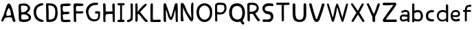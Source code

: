 SplineFontDB: 3.0
FontName: Edufun
FullName: Edufun
FamilyName: Edufun
Weight: Regular
Copyright: Copyright (c) 2019, Yuriy Zhdanov
UComments: "2019-5-17: Created with FontForge (http://fontforge.org)"
Version: 001.000
ItalicAngle: 0
UnderlinePosition: 0
UnderlineWidth: 0
Ascent: 800
Descent: 200
InvalidEm: 0
LayerCount: 2
Layer: 0 0 "Back" 1
Layer: 1 0 "Fore" 0
XUID: [1021 606 -1263197008 3530328]
StyleMap: 0x0000
FSType: 0
OS2Version: 0
OS2_WeightWidthSlopeOnly: 0
OS2_UseTypoMetrics: 1
CreationTime: 1558080754
ModificationTime: 1561859405
OS2TypoAscent: 0
OS2TypoAOffset: 1
OS2TypoDescent: 0
OS2TypoDOffset: 1
OS2TypoLinegap: 90
OS2WinAscent: 0
OS2WinAOffset: 1
OS2WinDescent: 0
OS2WinDOffset: 1
HheadAscent: 0
HheadAOffset: 1
HheadDescent: 0
HheadDOffset: 1
MarkAttachClasses: 1
DEI: 91125
Encoding: Custom
UnicodeInterp: none
NameList: AGL For New Fonts
DisplaySize: -48
AntiAlias: 1
FitToEm: 0
WinInfo: 0 18 7
BeginPrivate: 0
EndPrivate
Grid
-1000 700 m 0
 2000 700 l 1024
  Named: "700"
-820.03125 1300 m 0
 -820.03125 -700 l 1024
EndSplineSet
BeginChars: 32 33

StartChar: NameMe.0
Encoding: -1 -1 0
Width: 1000
VWidth: 0
Flags: HW
LayerCount: 2
Fore
Validated: 1
EndChar

StartChar: B
Encoding: 1 66 1
Width: 555
VWidth: 0
Flags: W
VStem: -49.0325 128<352 681> -39.0325 134<-45 199>
LayerCount: 2
Fore
SplineSet
73.35546875 36.0185546875 m 5x80
 61.216796875 105.377929688 55.1474609375 152.196289062 57.748046875 210.28515625 c 4x40
 59.482421875 358.541992188 52.546875 411.4296875 50.8125 545.814453125 c 5
 55.1474609375 566.622070312 43.009765625 610.838867188 56.8818359375 633.380859375 c 4
 62.0830078125 645.51953125 79.423828125 673.263671875 82.025390625 670.661132812 c 5
 162.65625 696.671875 337.790039062 714.01171875 388.076171875 654.189453125 c 5
 429.69140625 622.110351562 456.568359375 590.8984375 466.106445312 563.154296875 c 5
 474.776367188 517.203125 473.041992188 496.39453125 461.771484375 457.379882812 c 5
 440.962890625 424.434570312 427.090820312 395.823242188 387.208007812 369.813476562 c 4
 382.873046875 367.211914062 374.203125 360.275390625 367.267578125 355.07421875 c 4
 360.33203125 349.872070312 355.997070312 339.46875 355.997070312 336.866210938 c 4
 427.090820312 313.458007812 506.85546875 256.235351562 505.12109375 175.60546875 c 5
 510.322265625 143.525390625 491.248046875 98.44140625 473.041992188 77.6337890625 c 5
 447.032226562 54.224609375 413.21875 34.2841796875 390.676757812 23.013671875 c 5
 351.662109375 14.34375 311.780273438 3.0712890625 278.833007812 1.3388671875 c 4
 186.065429688 1.3388671875 147.049804688 3.0712890625 73.35546875 36.0185546875 c 5x80
320.450195312 98.44140625 m 4
 443.563476562 112.314453125 436.627929688 179.940429688 388.076171875 223.290039062 c 5
 341.2578125 277.043945312 337.790039062 264.0390625 272.765625 286.581054688 c 5
 240.685546875 284.846679688 198.202148438 288.315429688 181.73046875 279.64453125 c 5
 130.577148438 290.916015625 151.384765625 159.131835938 151.384765625 128.786132812 c 5
 172.192382812 66.36328125 285.770507812 95.8408203125 320.450195312 98.44140625 c 4
371.602539062 565.754882812 m 5
 331.720703125 595.233398438 325.651367188 609.971679688 264.961914062 611.706054688 c 5
 207.740234375 623.84375 208.606445312 607.37109375 158.321289062 611.706054688 c 5
 126.2421875 620.375976562 140.11328125 586.563476562 140.11328125 551.883789062 c 4x80
 140.11328125 543.213867188 139.247070312 515.46875 140.981445312 508.533203125 c 4
 138.379882812 480.7890625 138.379882812 440.90625 142.71484375 418.365234375 c 4
 160.921875 349.004882812 168.725585938 362.876953125 221.611328125 367.211914062 c 4
 337.790039062 374.1484375 422.755859375 512.000976562 371.602539062 565.754882812 c 5
EndSplineSet
Validated: 33
EndChar

StartChar: C
Encoding: 2 67 2
Width: 459
VWidth: 0
Flags: HW
LayerCount: 2
Fore
SplineSet
242.2265625 33.494140625 m 5
 193.188476562 52.7587890625 134.518554688 96.54296875 122.259765625 124.564453125 c 5
 88.984375 169.22265625 69.71875 227.893554688 60.0869140625 264.670898438 c 4
 50.4541015625 301.44921875 53.08203125 329.469726562 50.4541015625 360.118164062 c 4
 41.697265625 560.647460938 161.665039062 642.084960938 236.971679688 677.111328125 c 4
 262.366210938 685.868164062 286.009765625 699.879882812 330.668945312 702.505859375 c 5
 370.94921875 699.879882812 384.084960938 706.0078125 398.095703125 684.993164062 c 4
 458.515625 588.668945312 186.18359375 652.592773438 151.15625 446.810546875 c 4
 138.897460938 376.756835938 139.7734375 364.49609375 141.524414062 322.46484375 c 5
 164.291015625 168.34765625 262.366210938 108.801757812 379.706054688 75.5263671875 c 5
 395.46875 66.76953125 405.1015625 72.0234375 409.479492188 39.6240234375 c 5
 412.106445312 -25.17578125 284.2578125 7.2236328125 242.2265625 33.494140625 c 5
EndSplineSet
Validated: 33
EndChar

StartChar: D
Encoding: 3 68 3
Width: 523
VWidth: 0
Flags: W
VStem: -51.5758 125.186<411.715 705.584> -49.454 135.795<26.6082 704.523>
LayerCount: 2
Fore
SplineSet
66.1533203125 26.0615234375 m 5x80
 47.767578125 157.385742188 63.52734375 291.337890625 56.5224609375 372.758789062 c 4x40
 54.7724609375 382.389648438 54.7724609375 406.903320312 54.7724609375 426.165039062 c 4
 52.14453125 533.8515625 52.14453125 557.490234375 50.39453125 617.8984375 c 4
 47.767578125 668.677734375 58.2734375 694.067382812 81.037109375 699.3203125 c 5
 397.966796875 711.577148438 462.754882812 620.525390625 472.384765625 372.758789062 c 4
 477.638671875 305.344726562 468.006835938 285.208984375 463.629882812 231.803710938 c 5
 431.237304688 115.362304688 432.112304688 70.7109375 283.27734375 14.6796875 c 5
 229.872070312 -1.080078125 66.1533203125 -10.7099609375 66.1533203125 26.0615234375 c 5x80
374.329101562 231.803710938 m 5
 407.598632812 453.3046875 393.58984375 639.786132812 137.068359375 621.401367188 c 5x80
 135.317382812 584.629882812 137.944335938 502.333007812 143.197265625 469.939453125 c 4
 151.952148438 363.12890625 144.072265625 180.1484375 145.823242188 91.7236328125 c 5
 288.529296875 75.96484375 364.698242188 145.12890625 374.329101562 231.803710938 c 5
EndSplineSet
Validated: 33
EndChar

StartChar: A
Encoding: 0 65 4
Width: 614
VWidth: 0
Flags: HW
LayerCount: 2
Fore
SplineSet
488.045898438 10.1455078125 m 4
 464.63671875 43.091796875 460.301757812 28.353515625 446.430664062 97.7138671875 c 4
 442.095703125 127.190429688 429.95703125 148.866210938 423.021484375 157.536132812 c 4
 388.341796875 192.215820312 275.631835938 171.408203125 224.477539062 164.471679688 c 4
 124.7734375 152.333984375 158.5859375 25.751953125 80.556640625 16.21484375 c 4
 29.4033203125 23.150390625 55.4130859375 96.845703125 66.68359375 117.654296875 c 4
 140.37890625 256.374023438 182.862304688 437.576171875 228.8125 571.961914062 c 4
 235.749023438 591.036132812 242.685546875 614.4453125 254.823242188 637.854492188 c 4
 404.813476562 883.21484375 491.513671875 273.713867188 534.86328125 146.264648438 c 4
 547.001953125 95.9794921875 566.076171875 69.1015625 564.341796875 39.6240234375 c 4
 566.076171875 3.2099609375 499.317382812 -8.060546875 488.045898438 10.1455078125 c 4
374.46875 247.704101562 m 4
 390.942382812 249.438476562 404.813476562 255.506835938 403.080078125 271.11328125 c 4
 393.54296875 352.610351562 379.670898438 450.58203125 339.7890625 504.3359375 c 4
 328.517578125 519.94140625 319.84765625 533.814453125 307.7109375 515.606445312 c 4
 291.237304688 490.463867188 204.537109375 322.265625 234.015625 252.90625 c 4
 263.493164062 206.088867188 332.852539062 242.501953125 374.46875 247.704101562 c 4
52.8125 65.6337890625 m 5
 48.4775390625 22.2841796875 50.2109375 43.091796875 52.8125 65.6337890625 c 5
EndSplineSet
Validated: 37
EndChar

StartChar: E
Encoding: 4 69 5
Width: 472
VWidth: 0
Flags: HW
LayerCount: 2
Fore
SplineSet
65.642578125 125.376953125 m 5
 65.333984375 252.577148438 61.12109375 401.961914062 56.5615234375 522.797851562 c 5
 42.02734375 644.452148438 46.3134765625 677.592773438 125.173828125 687.646484375 c 5
 189.291992188 687.841796875 394.618164062 717.619140625 413.619140625 677.829101562 c 5
 470.358398438 584.735351562 240.9140625 601.481445312 183.547851562 601.390625 c 5
 158.940429688 596.9921875 142.553710938 605.634765625 137.659179688 586.2890625 c 4
 124.262695312 470.862304688 113.349609375 362.822265625 231.383789062 385.247070312 c 4
 280.168945312 395.435546875 396.6484375 403.354492188 376.592773438 338.735351562 c 5
 363.309570312 257.109375 159.528320312 334.56640625 129.946289062 261.133789062 c 5
 134.865234375 189.33984375 150.325195312 167.430664062 142.806640625 108.708984375 c 5
 168.827148438 67.029296875 290.259765625 93.123046875 345.038085938 92.5068359375 c 4
 378.40625 93.9794921875 423.556640625 76.6689453125 419.444335938 45.9150390625 c 5
 409.306640625 13.599609375 394.193359375 5.9345703125 366.263671875 4.3974609375 c 4
 168.751953125 6.88671875 57.017578125 -36.1171875 65.642578125 125.376953125 c 5
EndSplineSet
Validated: 33
EndChar

StartChar: F
Encoding: 5 70 6
Width: 462
VWidth: 0
Flags: HW
LayerCount: 2
Fore
SplineSet
93.4580078125 4.837890625 m 4
 83.3583984375 9.59375 66.04296875 19.35546875 66.05078125 19.564453125 c 4
 59.4755859375 73.287109375 57.1376953125 188.625976562 58.3408203125 285.994140625 c 4
 57.880859375 296.982421875 56.7001953125 326.674804688 56.7001953125 326.674804688 c 6
 51.388671875 392.653320312 61.0908203125 438.401367188 54.453125 519.77734375 c 4
 46.0986328125 585.913085938 50.2060546875 668.236328125 60.896484375 670.793945312 c 5
 67.8544921875 718.748046875 270.987304688 688.8359375 338.875976562 691.552734375 c 5
 377.256835938 697.48046875 413.36328125 678.067382812 412.891601562 647.841796875 c 5
 409.07421875 622.215820312 401.858398438 619.568359375 374.76171875 609.430664062 c 4
 318.947265625 588.549804688 218.702148438 605.2734375 173.810546875 600.888671875 c 5
 111.478515625 574.2421875 149.482421875 440.881835938 145.266601562 414.719726562 c 4
 142.662109375 379.4765625 384.109375 419.200195312 396.53515625 396.5625 c 4
 473.038085938 274.418945312 194.8359375 330.8671875 155.951171875 323.56640625 c 4
 152.172851562 322.556640625 147.620117188 321.711914062 145.833007812 321.690429688 c 4
 140.140625 248.252929688 141.833007812 214.577148438 146.530273438 150.1171875 c 4
 150.715820312 118.181640625 151.903320312 88.912109375 151.833984375 61.7666015625 c 4
 151.59375 37.3759765625 151.405273438 19.2314453125 143.122070312 8.0126953125 c 4
 132.8203125 -0.9794921875 105.951171875 -1.0009765625 93.4580078125 4.837890625 c 4
EndSplineSet
Validated: 33
EndChar

StartChar: G
Encoding: 6 71 7
Width: 619
VWidth: 0
Flags: HW
LayerCount: 2
Fore
SplineSet
192.01171875 45.4599609375 m 4
 161.146484375 77.2373046875 169.779296875 56.005859375 139.22265625 89.328125 c 4
 93.46875 171.41015625 77.14453125 239.544921875 55.3740234375 322.197265625 c 4
 34.453125 416.512695312 79.9091796875 512.689453125 101.067382812 539.8984375 c 4
 104.033203125 548.713867188 109.4296875 557.75 113.364257812 560.498046875 c 4
 180.59765625 657.004882812 266.087890625 700.87109375 414.09375 701.216796875 c 4
 437.643554688 699.55078125 471.677734375 706.0703125 486.229492188 693.3515625 c 4
 515.374023438 649.401367188 481.646484375 625.790039062 470.6015625 622.786132812 c 4
 446.260742188 614.799804688 447.126953125 618.166015625 406.419921875 613.642578125 c 4
 303.592773438 608.971679688 262.717773438 584.719726562 215.61328125 535.18359375 c 4
 171.029296875 492.325195312 149.966796875 446.321289062 141.44921875 382.184570312 c 4
 144.225585938 359.240234375 140.384765625 297.56640625 153.815429688 272.80078125 c 4
 172.3046875 217.688476562 182.126953125 186.53515625 209.935546875 156.26953125 c 5
 255.526367188 58.9619140625 457.802734375 52.8681640625 482.518554688 132.08984375 c 4
 497.138671875 166.998046875 492.546875 183.208007812 500.595703125 228.162109375 c 4
 503.163085938 263.986328125 506.278320312 292.005859375 485.374023438 292.569335938 c 4
 461.709960938 297.627929688 392.576171875 272.7578125 384.747070312 318.369140625 c 4
 374.125 382.625 404.981445312 369.275390625 434.819335938 377.795898438 c 4
 458.827148438 387.3984375 564.720703125 377.431640625 569.354492188 349.998046875 c 4
 566.756835938 276.678710938 567.49609375 286.873046875 564.817382812 215.431640625 c 4
 561.51953125 190.8828125 559.623046875 172.44921875 560.094726562 157.4765625 c 4
 543.178710938 41.0712890625 475.333984375 29.896484375 404.625976562 3.75 c 4
 353.069335938 -4.748046875 238.295898438 10.494140625 192.01171875 45.4599609375 c 4
EndSplineSet
Validated: 33
EndChar

StartChar: H
Encoding: 7 72 8
Width: 529
VWidth: 0
Flags: HW
LayerCount: 2
Fore
SplineSet
87.2392578125 1.36328125 m 5
 61.8623046875 9.990234375 65.81640625 29.6455078125 62.14453125 43.962890625 c 4
 58.8955078125 80.7705078125 57.7578125 132.241210938 59.166015625 159.443359375 c 4
 58.818359375 308.12109375 59.3134765625 464.393554688 52.890625 610.083007812 c 4
 49.171875 629.293945312 46.041015625 691.143554688 63.650390625 695.028320312 c 4
 79.6220703125 695.6015625 113.194335938 706.779296875 120.779296875 692.255859375 c 5
 151.170898438 659.842773438 140.23046875 592.668945312 144.048828125 552.35546875 c 4
 145.20703125 513.71484375 145.647460938 480.403320312 145.575195312 450.693359375 c 4
 145.185546875 442.814453125 146.923828125 406.088867188 150.448242188 395.6796875 c 5
 261.354492188 390.5859375 273.229492188 399.579101562 392.489257812 397.068359375 c 4
 393.594726562 397.192382812 394.215820312 401.438476562 393.865234375 406.489257812 c 4
 385.284179688 480.060546875 395.000976562 532.328125 386.375 605.538085938 c 5
 388.338867188 654.124023438 380.740234375 710.4296875 445.995117188 696.623046875 c 5
 493.775390625 695.296875 475.754882812 553.329101562 475.477539062 502.51953125 c 4
 475.395507812 499.966796875 475.236328125 495.092773438 475.126953125 491.688476562 c 4
 476.657226562 341.899414062 478.088867188 172.623046875 478.64453125 68.05078125 c 4
 479.668945312 0.9755859375 477.545898438 2.0068359375 445.790039062 1.2060546875 c 4
 412.734375 2.9375 406.484375 2.4111328125 400.916992188 52.1806640625 c 5
 402.538085938 135.732421875 394.678710938 227.887695312 397.793945312 302.30859375 c 5
 322.771484375 310.265625 305.966796875 301.778320312 256.68359375 301.900390625 c 4
 124.139648438 308.313476562 139.030273438 247.448242188 136.776367188 144.330078125 c 5
 141.416992188 100.501953125 139.95703125 69.109375 143.859375 57.5380859375 c 5
 147.370117188 7.06640625 121.166992188 -5.3798828125 87.248046875 1.3583984375 c 5
 87.2392578125 1.36328125 l 5
EndSplineSet
Validated: 33
EndChar

StartChar: I
Encoding: 8 73 9
Width: 361
VWidth: 0
Flags: HW
LayerCount: 2
Fore
SplineSet
70.4482421875 79.88671875 m 4
 89.333984375 86.9560546875 127.134765625 85.73828125 143.374023438 86.05859375 c 5
 149.571289062 256.262695312 144.748046875 459.888671875 148.079101562 617.579101562 c 5
 112.635742188 619.610351562 82.814453125 612.215820312 65.251953125 627.123046875 c 4
 44.09375 646.69921875 45.4130859375 688.219726562 70.7333984375 694.184570312 c 4
 94.236328125 700.952148438 137.34765625 701.516601562 180.578125 701.102539062 c 4
 218.7265625 700.736328125 263.692382812 700.607421875 286.064453125 696.459960938 c 4
 323.048828125 688.012695312 311.932617188 636.875 298.225585938 628.569335938 c 5
 288.809570312 616.946289062 240.90625 620.442382812 211.762695312 617.891601562 c 5
 221.744140625 651.13671875 212.0859375 123.186523438 216.428710938 87.4365234375 c 5
 237.318359375 87.2275390625 260.46484375 88.15234375 284.080078125 84.98046875 c 4
 314.170898438 77.8505859375 317.184570312 9.787109375 282.970703125 2.2646484375 c 5
 200.279296875 1.607421875 85.435546875 -0.439453125 72.009765625 3.89453125 c 5
 30.1640625 30.630859375 58.72265625 77.12109375 70.4482421875 79.88671875 c 4
EndSplineSet
Validated: 37
EndChar

StartChar: J
Encoding: 9 74 10
Width: 310
VWidth: 0
Flags: HW
LayerCount: 2
Fore
SplineSet
52.099609375 19.4755859375 m 5
 47.0478515625 55.9619140625 50.3427734375 73.8515625 70.5048828125 78.8115234375 c 5
 77.5078125 77.0322265625 107.802734375 85.001953125 133.719726562 99.833984375 c 4
 157.1640625 111.4375 173.978515625 134.52734375 175.708007812 156.83203125 c 4
 188.686523438 228.841796875 185.3359375 296.060546875 182.520507812 373.98828125 c 5
 185.948242188 421.477539062 180.638671875 476.4765625 180.657226562 518.755859375 c 4
 181.877929688 567.82421875 167.604492188 693.586914062 189.2890625 697.016601562 c 4
 207.880859375 702.973632812 246.236328125 703.53125 255.440429688 687.295898438 c 5
 264.18359375 654.719726562 257.102539062 611.741210938 259.391601562 578.903320312 c 4
 259.501953125 424.379882812 262.849609375 260.447265625 253.268554688 109.541992188 c 5
 240.560546875 71.2158203125 225.396484375 65.162109375 226.583984375 64.623046875 c 5
 206.57421875 38.7939453125 162.680664062 26.0771484375 146.28125 15.052734375 c 4
 144.036132812 13.2666015625 138.981445312 11.4296875 135.048828125 10.9697265625 c 4
 131.116210938 10.509765625 127.6171875 9.8642578125 127.274414062 9.5361328125 c 4
 126.930664062 9.2080078125 125.563476562 8.7998046875 124.235351562 8.6279296875 c 4
 90.689453125 -4.5908203125 63.91015625 -0.9638671875 52.099609375 19.4755859375 c 5
EndSplineSet
Validated: 33
EndChar

StartChar: K
Encoding: 10 75 11
Width: 556
VWidth: 0
Flags: HW
LayerCount: 2
Fore
SplineSet
77.673828125 9.21484375 m 5
 40.5830078125 7.87109375 52.3876953125 133.078125 53.7802734375 170.559570312 c 4
 54.0810546875 176.009765625 53.98046875 181.821289062 53.5537109375 183.47265625 c 4
 51.595703125 232.556640625 52.34765625 211.65234375 51.73046875 257.791015625 c 4
 53.0888671875 391.091796875 51.2763671875 553.732421875 50.0283203125 665.290039062 c 4
 48.8251953125 683.651367188 86.826171875 699.517578125 99.71875 700.568359375 c 4
 131.024414062 702.904296875 112.974609375 683.969726562 124.427734375 673.498046875 c 5
 135.780273438 620.727539062 133.805664062 543.96875 134.126953125 490.504882812 c 5
 126.905273438 455.629882812 134.9921875 436.591796875 131.65625 413.603515625 c 4
 129.7421875 400.56640625 131.7265625 389.180664062 131.571289062 380.592773438 c 5
 145.096679688 401.13671875 148.780273438 400.977539062 162.729492188 421.5390625 c 5
 192.25390625 451.432617188 200.096679688 472.418945312 219.365234375 493.706054688 c 4
 224.139648438 498.93359375 228.045898438 504.18359375 228.045898438 505.374023438 c 4
 228.045898438 506.564453125 233.602539062 512.681640625 240.395507812 518.96875 c 4
 247.1875 525.255859375 259.450195312 536.818359375 267.645507812 544.6640625 c 4
 324.614257812 612.6796875 345.8125 634.528320312 408.217773438 678.359375 c 4
 408.217773438 679.989257812 413.866210938 682.755859375 420.768554688 684.508789062 c 4
 436.310546875 688.453125 435.44140625 690.642578125 455.419921875 670.162109375 c 5
 475.49609375 662.93359375 462.881835938 630.02734375 424.70703125 593.421875 c 5
 372.685546875 530.138671875 316.329101562 477.170898438 263.258789062 419.966796875 c 4
 255.650390625 408.383789062 231.776367188 380.594726562 229.426757812 374.228515625 c 5
 237.508789062 351.32421875 259.533203125 332.451171875 272.737304688 313.84375 c 4
 307.6796875 270.084960938 323.318359375 247.360351562 351.807617188 214.80859375 c 4
 400.4453125 153.14453125 431.946289062 118.440429688 473.2265625 74.3486328125 c 4
 486.981445312 63.8056640625 505.616210938 51.2412109375 506.10546875 39.2470703125 c 4
 506.350585938 32.640625 504.900390625 25.2080078125 502.885742188 22.73046875 c 4
 500.87109375 20.2529296875 499.08984375 17.2265625 498.926757812 16.005859375 c 4
 467.940429688 -3.9921875 438.573242188 -3.361328125 415.350585938 12.3701171875 c 5
 402.068359375 29.203125 372.836914062 49.87890625 361.359375 64.96484375 c 4
 319.969726562 121.37109375 302.8984375 131.2578125 283.392578125 167.028320312 c 4
 277.219726562 177.254882812 268.508789062 185.765625 262.9765625 194.0546875 c 4
 247.734375 212.890625 241.893554688 222.600585938 226.544921875 238.9375 c 4
 219.112304688 246.806640625 213.03125 254.241210938 213.03125 255.459960938 c 4
 204.141601562 267.846679688 190.052734375 271.381835938 180.42578125 286.481445312 c 5
 165.786132812 301.142578125 177.084960938 307.41796875 157.798828125 299.490234375 c 4
 150.217773438 296.752929688 130.150390625 286.53515625 134.475585938 277.252929688 c 5
 128.916992188 199.7890625 142.754882812 106.608398438 132.829101562 39.43359375 c 5
 120.046875 25.6953125 111.6484375 15.94921875 95.505859375 10.78125 c 4
 85.39453125 7.751953125 84.16796875 8.3935546875 77.6748046875 9.2021484375 c 5
 77.673828125 9.21484375 l 5
EndSplineSet
Validated: 33
EndChar

StartChar: L
Encoding: 11 76 12
Width: 475
VWidth: 0
Flags: HW
LayerCount: 2
Fore
SplineSet
85.8984375 4.53125 m 4
 60.7763671875 8.7548828125 53.884765625 11.060546875 51.4208984375 32.146484375 c 4
 48.8291015625 90.908203125 51.8505859375 110.16796875 51.419921875 195.250976562 c 4
 53.5625 312.240234375 47.78125 512.018554688 50.99609375 538.024414062 c 5
 50.7666015625 602.806640625 50.2373046875 665.159179688 59.083984375 677.666992188 c 4
 76.0498046875 701.723632812 109.427734375 706.3984375 126.358398438 695.452148438 c 4
 136.047851562 689.103515625 142.23046875 661.98828125 137.501953125 646.581054688 c 5
 141.583984375 589.166992188 137.682617188 537.61328125 138.512695312 497.756835938 c 4
 138.302734375 392.026367188 138.853515625 302.455078125 136.110351562 214.76953125 c 5
 141.983398438 166.420898438 133.431640625 134.529296875 142.02734375 88.9287109375 c 5
 210.485351562 77.15234375 305.583007812 91.2734375 369.181640625 90.41796875 c 4
 396.352539062 90.4990234375 407.083984375 91.396484375 418.129882812 82.5712890625 c 5
 425.428710938 52.970703125 432.479492188 37.1171875 413.108398438 10.8251953125 c 5
 364.241210938 -4.8056640625 344.240234375 7.2138671875 293.259765625 2.234375 c 4
 268.59765625 -0.6025390625 238.565429688 2.5859375 220.30859375 2.3955078125 c 4
 171.959960938 2.8857421875 122.783203125 -1.1015625 85.8984375 4.53125 c 4
EndSplineSet
Validated: 33
EndChar

StartChar: M
Encoding: 12 77 13
Width: 622
VWidth: 0
Flags: HW
LayerCount: 2
Fore
SplineSet
83.0869140625 6.697265625 m 4
 69.21484375 12.84765625 53.8974609375 39.642578125 51.595703125 65.6826171875 c 4
 50.5625 76.7578125 51.0068359375 79.935546875 50.0830078125 90.38671875 c 4
 57.6923828125 274.862304688 47.2646484375 400.50390625 50.7294921875 531.791992188 c 4
 53.5283203125 583.26953125 46.109375 678.248046875 64.556640625 691.52734375 c 5
 86.658203125 702.383789062 81.5 700.086914062 105.376953125 698.302734375 c 4
 118.140625 696.060546875 122.26171875 696.40234375 129.865234375 692.076171875 c 4
 140.811523438 679.372070312 140.680664062 672.227539062 143.547851562 668.716796875 c 4
 198.995117188 513.048828125 258.961914062 334.318359375 302.686523438 194.323242188 c 4
 308.561523438 183.06640625 307.442382812 177.739257812 317.319335938 181.182617188 c 5
 324.548828125 188.765625 335.177734375 211.474609375 341.116210938 222.5625 c 4
 390.125976562 381.796875 407.607421875 454.420898438 451.434570312 629.310546875 c 4
 457.1484375 642.591796875 470.86328125 684.790039062 474.697265625 689.267578125 c 5
 495.60546875 695.190429688 558.53515625 712.694335938 558.541992188 686.629882812 c 4
 560.943359375 669.194335938 561.296875 657.774414062 562.23828125 642.508789062 c 4
 576.947265625 435.057617188 564.881835938 251.674804688 569.938476562 94.552734375 c 4
 570.26171875 83.8798828125 570.631835938 72.708984375 570.760742188 69.7294921875 c 4
 571.485351562 52.30078125 572.61328125 40.2978515625 571.758789062 30.5458984375 c 4
 566.0859375 7.9345703125 566.424804688 0.4970703125 535.208984375 0.5244140625 c 4
 525.200195312 0.939453125 504.336914062 1.5869140625 499.564453125 12.1435546875 c 4
 496.637695312 16.5400390625 496.502929688 20.296875 496.616210938 31.287109375 c 4
 488.020507812 186.724609375 492.15625 285.186523438 483.228515625 442.42578125 c 4
 484.907226562 444.635742188 484.361328125 447.25390625 481.659179688 449.956054688 c 4
 477.983398438 453.631835938 477.262695312 452.936523438 475.2734375 443.795898438 c 4
 424.296875 282.495117188 427.234375 222.004882812 367.71484375 115.243164062 c 4
 360.916015625 104.081054688 361.494140625 101.796875 353.569335938 91.9345703125 c 4
 344.484375 78.7666015625 338.862304688 74.5439453125 329.163085938 71.859375 c 4
 206.326171875 74.8125 190.560546875 428.62890625 137.928710938 449.498046875 c 5
 133.385742188 363.48046875 140.233398438 258.555664062 139.3984375 195.328125 c 4
 138.002929688 144.083984375 148.122070312 34.107421875 139.178710938 16.9833984375 c 5
 133.356445312 -5.05859375 105.135742188 0.9873046875 83.0869140625 6.697265625 c 4
EndSplineSet
Validated: 33
EndChar

StartChar: N
Encoding: 13 78 14
Width: 564
VWidth: 0
Flags: HW
LayerCount: 2
Fore
SplineSet
65.4501953125 4.7197265625 m 2
 59.75 11.96875 61.7587890625 6.6181640625 58.5771484375 16.8515625 c 0
 56.9736328125 57.76953125 50.6572265625 82.2734375 52.7470703125 112.104492188 c 0
 51.63671875 155.111328125 54.6845703125 192.053710938 53.9736328125 215.12109375 c 0
 46.5791015625 287.912109375 54.3408203125 350.055664062 52.0771484375 422.8203125 c 0
 49.4208984375 424.461914062 49.3173828125 425.521484375 51.736328125 426.327148438 c 0
 51.4609375 500.715820312 50.8251953125 597.389648438 52.7177734375 629.360351562 c 0
 53.5380859375 643.572265625 54.8955078125 655.88671875 55.734375 656.725585938 c 0
 56.5732421875 657.563476562 56.6123046875 659.935546875 55.8212890625 661.99609375 c 0
 53.451171875 668.172851562 70.1806640625 686.424804688 76.630859375 688.470703125 c 0
 104.431640625 686.0390625 138.309570312 686.919921875 143.916015625 679.807617188 c 0
 235.993164062 564.5234375 248.219726562 418.30859375 325.258789062 299.283203125 c 0
 346.409179688 267.01953125 371.534179688 228.373046875 388.60546875 204.35546875 c 0
 409.1328125 179.278320312 422.564453125 142.255859375 440.932617188 117.622070312 c 0
 459.845703125 94.1201171875 441.88671875 101.159179688 441.356445312 124.966796875 c 0
 437.428710938 299.419921875 406.436523438 524.372070312 442.5390625 681.7109375 c 0
 447.08984375 691.747070312 463.306640625 699.016601562 472.325195312 699.446289062 c 0
 476.0078125 699.581054688 481.037109375 700.280273438 483.5 701 c 0
 498.266601562 694.0703125 509.301757812 696.529296875 511.999023438 672.002929688 c 0
 512.185546875 669.866210938 512.9296875 663.22265625 513.650390625 657.239257812 c 0
 515.551757812 641.451171875 515.557617188 641.693359375 512.926757812 623.048828125 c 0
 511.598632812 613.645507812 510.548828125 585.451171875 510.591796875 560.392578125 c 0
 510.3671875 507.009765625 510.099609375 507.4296875 509.40625 474.873046875 c 0
 509.588867188 403.154296875 511.064453125 319.236328125 510.440429688 282.451171875 c 1
 513.150390625 251.74609375 510.168945312 228.74609375 510.934570312 219.997070312 c 0
 508.3515625 154.75390625 516.450195312 113.090820312 511.267578125 86.6318359375 c 1
 499.76953125 50.41796875 492.03125 11.875 455.709960938 1 c 1
 431.724609375 4.59765625 422.275390625 9.6279296875 417.163085938 16.3115234375 c 0
 405.650390625 26.015625 419.3515625 11.0390625 410.755859375 19.783203125 c 0
 332.065429688 95.8017578125 290.364257812 215.762695312 233.741210938 305.384765625 c 0
 221.029296875 329.3046875 222.989257812 327.198242188 208.640625 355.2578125 c 0
 195.9765625 381.719726562 195.565429688 383.830078125 186.534179688 404.495117188 c 1
 171.872070312 428.340820312 165.622070312 447.431640625 156.1640625 468.413085938 c 0
 140.737304688 507.091796875 138.850585938 532.693359375 126.09765625 557.7421875 c 1
 126.627929688 563.716796875 129.540039062 547.610351562 131.422851562 541.916015625 c 0
 130.997070312 532.947265625 130.025390625 528.73046875 131.647460938 523.703125 c 0
 143.418945312 413.353515625 122.6953125 294.079101562 135.401367188 197.6328125 c 0
 136.350585938 196.013671875 137.490234375 186.88671875 137.932617188 177.349609375 c 0
 140.059570312 161.864257812 138.953125 144.1015625 142.556640625 134.525390625 c 0
 144.3671875 129.82421875 146.325195312 115.364257812 146.909179688 102.392578125 c 0
 147.493164062 89.4208984375 150.416015625 70.5390625 153.404296875 60.431640625 c 0
 161.411132812 33.3486328125 159.58984375 8.7861328125 148.202148438 8.7861328125 c 0
 124.5703125 6.25390625 86.99609375 -3.3212890625 65.4501953125 4.71875 c 1
 65.4501953125 4.7197265625 l 2
EndSplineSet
Validated: 37
EndChar

StartChar: O
Encoding: 14 79 15
Width: 672
VWidth: 0
Flags: HW
LayerCount: 2
Fore
SplineSet
50.015625 359.668945312 m 1
 46.46875 821.19921875 660.68359375 810.536132812 620.6640625 346.62890625 c 1
 639.010742188 -99.38671875 63.3994140625 -135.254882812 50.015625 359.668945312 c 1
542.116210938 355.9296875 m 1
 530.229492188 711.500976562 142.766601562 699.647460938 140.357421875 357.889648438 c 1
 170.139648438 -27.3818359375 544.024414062 23.0322265625 542.116210938 355.9296875 c 1
EndSplineSet
Validated: 33
EndChar

StartChar: P
Encoding: 15 80 16
Width: 516
VWidth: 0
Flags: HW
LayerCount: 2
Fore
SplineSet
54.884765625 42.89453125 m 4
 53.9833984375 56.419921875 54.7255859375 60.05859375 54.01953125 75.8203125 c 4
 53.1396484375 109.5546875 52.7197265625 115.482421875 55.2216796875 169.21875 c 4
 58.6015625 225.713867188 48.8447265625 262.157226562 51.6357421875 317.252929688 c 4
 52.205078125 364.296875 48.3271484375 399.002929688 50.8779296875 439.899414062 c 4
 50.4375 494.18359375 57.1884765625 530.94921875 52.7197265625 565.515625 c 4
 48.4521484375 610.158203125 61.953125 634.76953125 66.7275390625 643.750976562 c 4
 78.8984375 662.506835938 104.69921875 680.305664062 124.37890625 684.493164062 c 4
 166.6328125 690.83984375 161.44921875 700.629882812 204.866210938 698.740234375 c 4
 238.391601562 697.537109375 255.583007812 704.776367188 273.432617188 697.581054688 c 4
 277.823242188 695.767578125 285.694335938 693.943359375 290.92578125 693.526367188 c 4
 339.637695312 688.333984375 339.311523438 691.68359375 376.513671875 683.796875 c 4
 396.836914062 680.834960938 409.990234375 659.905273438 426.791992188 648.049804688 c 4
 430.2578125 645.61328125 433.092773438 642.384765625 433.092773438 640.875976562 c 4
 444.912109375 623.765625 450.864257812 604.303710938 454.947265625 589.064453125 c 4
 470.59375 551.364257812 466.604492188 478.454101562 462.966796875 435.106445312 c 4
 461.009765625 415.921875 443.100585938 376.682617188 430.580078125 361.715820312 c 4
 403.192382812 326.552734375 391.783203125 301.565429688 346.083984375 278.21875 c 4
 343.053710938 278.21875 308.16796875 271.635742188 308.16796875 270.252929688 c 4
 259.865234375 260.69140625 236.966796875 253.534179688 199.891601562 260.672851562 c 4
 195.663085938 261.443359375 190.625976562 263.051757812 188.698242188 264.248046875 c 4
 186.771484375 265.443359375 178.182617188 266.866210938 169.610351562 267.408203125 c 4
 140.198242188 271.588867188 130.614257812 263.276367188 129.422851562 249.032226562 c 4
 129.110351562 205.709960938 127.025390625 169.391601562 128.930664062 138.694335938 c 4
 131.90625 125.90625 132.594726562 79.9892578125 131.486328125 77.9658203125 c 4
 131.791992188 61.5673828125 133.530273438 56.94140625 133.8203125 46.029296875 c 4
 134.052734375 34.765625 135.115234375 27.5478515625 135.115234375 22.388671875 c 4
 135.115234375 12.4853515625 133.168945312 7.921875 126.530273438 5.4140625 c 4
 107.282226562 -0.06640625 107.71875 0.123046875 92.4619140625 2.0146484375 c 4
 82.64453125 0.599609375 73.447265625 3.8193359375 65.1240234375 3.6728515625 c 5
 50.123046875 11.9375 54.8447265625 34.767578125 54.884765625 42.89453125 c 4
267.97265625 338.243164062 m 4
 313.260742188 342.87890625 316.342773438 348.837890625 345.736328125 372.850585938 c 4
 347.987304688 372.850585938 368.579101562 403.5625 371.362304688 407.828125 c 4
 374.146484375 412.092773438 376.151367188 422.18359375 377.834960938 424.236328125 c 4
 385.58203125 453.095703125 389.903320312 436.862304688 389.784179688 465.44140625 c 5
 395.419921875 511.546875 389.3125 473.561523438 387.053710938 524.705078125 c 4
 386.728515625 566.940429688 377.42578125 584.16796875 366.184570312 600.104492188 c 4
 366.184570312 602.26953125 341.916015625 608.147460938 338.630859375 609.009765625 c 4
 311.008789062 610.244140625 317.377929688 612.8984375 297.168945312 614.478515625 c 5
 280.899414062 621.056640625 264.505859375 616.137695312 247.849609375 616.0703125 c 5
 231.049804688 621.663085938 204.125 618.412109375 189.1328125 617.35546875 c 4
 179.958007812 617.83203125 176.993164062 621.47265625 136.436523438 603.916992188 c 5
 125.87890625 591.420898438 130.145507812 582.801757812 126.626953125 560.4609375 c 4
 123.178710938 550.177734375 127.537109375 527.262695312 126.645507812 511.842773438 c 4
 123.166992188 469.90625 125.594726562 441.255859375 130.770507812 410.109375 c 4
 131.532226562 391.86328125 127.244140625 372.887695312 131.735351562 362.790039062 c 4
 138.415039062 347.313476562 147.049804688 349.20703125 166.647460938 347.73046875 c 5
 178.311523438 350.009765625 186.700195312 343.40625 217.111328125 337.392578125 c 5
 254.069335938 335.078125 239.12109375 335.025390625 267.97265625 338.243164062 c 4
EndSplineSet
Validated: 33
EndChar

StartChar: Q
Encoding: 16 81 17
Width: 654
VWidth: 0
Flags: HW
LayerCount: 2
Fore
SplineSet
513.998046875 -85.5576171875 m 4
 491.583984375 -64.69921875 458.837890625 17.126953125 437.208007812 14.4248046875 c 5
 337.7578125 -16.4599609375 224.114257812 3.53125 150.309570312 65.7646484375 c 4
 74.0048828125 132.75 40.7392578125 249.834960938 39.3173828125 360.6953125 c 4
 38.2783203125 441.68359375 56.708984375 508.173828125 88.9599609375 570.215820312 c 4
 143.016601562 676.168945312 234.978515625 708.876953125 373.100585938 700.026367188 c 5
 669.516601562 655.330078125 661.725585938 222.31640625 526.35546875 53.5400390625 c 5
 545.7578125 7.4775390625 585.83203125 -10.734375 592.908203125 -47.3193359375 c 5
 589.639648438 -97.7314453125 531.005859375 -104.106445312 513.998046875 -85.5576171875 c 4
520.456054688 351.015625 m 5
 507.837890625 463.96875 508.624023438 566.72265625 349.014648438 600.73046875 c 5
 264.783203125 604.2578125 211.498046875 588.439453125 165.884765625 509.16015625 c 5
 123.1171875 393.681640625 124.986328125 183.350585938 244.740234375 123.419921875 c 5
 281.049804688 100.64453125 317.44921875 92.2763671875 354.6015625 92.630859375 c 5
 485.1484375 108.516601562 520.59375 226.380859375 520.456054688 351.015625 c 5
EndSplineSet
Validated: 33
EndChar

StartChar: R
Encoding: 17 82 18
Width: 560
VWidth: 0
Flags: HW
LayerCount: 2
Fore
SplineSet
58.634765625 48.6201171875 m 5
 59.158203125 151.001953125 52.5693359375 317.577148438 50.9921875 489.216796875 c 5
 55.5498046875 537.865234375 42.5361328125 600.049804688 57.2509765625 655.352539062 c 4
 61.4873046875 677.60546875 87.826171875 683.443359375 111.078125 690.767578125 c 4
 141.577148438 700.375976562 186.760742188 698.943359375 208.081054688 699.624023438 c 4
 517.865234375 715.22265625 536.069335938 376.884765625 339.686523438 301.836914062 c 5
 380.700195312 233.096679688 452.4921875 119.775390625 501.787109375 70.4912109375 c 5
 536.258789062 16.1875 462.609375 -19.6708984375 421.356445312 20.0205078125 c 5
 364.889648438 90.33984375 302.245117188 198.932617188 255.458984375 274.774414062 c 5
 234.59375 283.198242188 178.235351562 279.875976562 142.870117188 277.30859375 c 5
 139.954101562 221.627929688 147.666992188 105.249023438 142.96875 51.689453125 c 5
 149.768554688 -23.517578125 54.0419921875 -9.2939453125 58.634765625 48.6201171875 c 5
194.993164062 618.897460938 m 5
 128.315429688 610.32421875 135.217773438 601.111328125 134.123046875 536.572265625 c 4
 133.198242188 482.100585938 135.74609375 401.982421875 137.245117188 364.790039062 c 5
 385.09375 309.168945312 528.932617188 626.999023438 194.993164062 618.897460938 c 5
EndSplineSet
Validated: 33
EndChar

StartChar: S
Encoding: 18 83 19
Width: 503
VWidth: 0
Flags: HW
LayerCount: 2
Fore
SplineSet
127.190429688 3.8115234375 m 1
 24.0849609375 -11.12109375 30.9794921875 102.099609375 113.499023438 98.5849609375 c 1
 168.368164062 92.2607421875 194.580078125 88.9482421875 233.64453125 92.1953125 c 0
 412.995117188 100.610351562 372.758789062 292.170898438 254.952148438 295.733398438 c 0
 17.564453125 302.912109375 -50.0673828125 664.313476562 249.875 700.676757812 c 1
 307.653320312 701.741210938 357.344726562 706.146484375 419.875976562 685.029296875 c 1
 467.833984375 673.471679688 467.15234375 583.049804688 398.34765625 595.8515625 c 0
 353.682617188 604.35546875 313.1640625 607.411132812 267.150390625 602.684570312 c 0
 91.3759765625 588.427734375 98.0400390625 401.995117188 260.369140625 399.9453125 c 0
 547.58984375 392.8984375 480.484375 -46.384765625 243.611328125 5.4970703125 c 1
 191.67578125 1.9599609375 157.740234375 4.4326171875 127.190429688 3.8115234375 c 1
EndSplineSet
Validated: 524321
EndChar

StartChar: T
Encoding: 19 84 20
Width: 588
VWidth: 0
Flags: HW
LayerCount: 2
Fore
SplineSet
252.541992188 32.08984375 m 5
 245.953125 226.66796875 252.084960938 473.94921875 252.948242188 612.192382812 c 5
 194.9609375 616.326171875 155.669921875 611.96484375 85.7919921875 617.244140625 c 5
 38.349609375 614.776367188 37.419921875 700.609375 86.9013671875 698.837890625 c 4
 203.9453125 691.430664062 407.078125 705.138671875 519.595703125 698.627929688 c 5
 548.587890625 687.1640625 542.455078125 621.015625 513.978515625 616.11328125 c 4
 460.716796875 608.05078125 385.456054688 618.943359375 330.872070312 609.989257812 c 5
 332.725585938 389.853515625 332.510742188 200.575195312 334.131835938 34.08203125 c 4
 333.751953125 -10.7353515625 250.018554688 -10.14453125 252.541992188 32.08984375 c 5
EndSplineSet
Validated: 524321
EndChar

StartChar: U
Encoding: 20 85 21
Width: 597
VWidth: 0
Flags: HW
LayerCount: 2
Fore
SplineSet
51.150390625 424.564453125 m 4
 50.8427734375 470.590820312 47.6357421875 519.641601562 53.4970703125 662.48828125 c 5
 59.5986328125 714.109375 148.551757812 703.970703125 146.484375 664.048828125 c 5
 149.842773438 564.650390625 150.0234375 491.15625 149.02734375 421.622070312 c 4
 143.505859375 112.540039062 207.885742188 88.6123046875 308.874023438 82.2763671875 c 5
 464.291015625 95.5771484375 447.635742188 215.749023438 449.122070312 439.6328125 c 5
 445.32421875 484.454101562 451.346679688 564.044921875 449.340820312 655.50390625 c 5
 454.543945312 725.8515625 551.264648438 705.995117188 543.00390625 654.95703125 c 5
 546.999023438 539.422851562 543.5078125 514.60546875 545.344726562 445.139648438 c 4
 555.334960938 180.73046875 547.424804688 7.794921875 310.448242188 1.0673828125 c 5
 32.6220703125 6.2763671875 56.9150390625 175.377929688 51.150390625 424.564453125 c 4
EndSplineSet
Validated: 524321
EndChar

StartChar: V
Encoding: 21 86 22
Width: 660
VWidth: 0
Flags: HW
LayerCount: 2
Fore
SplineSet
210.87109375 93.4296875 m 1
 143.702148438 291.48828125 124.298828125 377.513671875 53.361328125 637.443359375 c 1
 29.6767578125 709.573242188 138.791992188 722.28125 142.7734375 664.758789062 c 1
 195.021484375 466.747070312 251.430664062 275.572265625 300.956054688 118.297851562 c 1
 313.059570312 104.891601562 327.818359375 106.930664062 337.833984375 119.411132812 c 1
 404.8828125 289.336914062 479.64453125 546.901367188 517.08984375 673.698242188 c 1
 549.374023438 730.83984375 620.720703125 683.654296875 609.583984375 646.860351562 c 0
 552.631835938 443.568359375 503.670898438 294.458984375 431.375976562 88.1298828125 c 1
 355.711914062 -62.3291015625 243.239257812 10.3525390625 210.87109375 93.4296875 c 1
EndSplineSet
Validated: 524321
EndChar

StartChar: W
Encoding: 22 87 23
Width: 864
VWidth: 0
Flags: HW
LayerCount: 2
Fore
SplineSet
226.778320312 29.9248046875 m 5
 144.624023438 332.62890625 143.74609375 306.41796875 50.9296875 650.38671875 c 5
 42.05078125 696.995117188 99.3193359375 712.760742188 114.348632812 668.36328125 c 4
 163.71484375 529.104492188 210.474609375 342.374023438 255.336914062 181.015625 c 4
 261.67578125 161.0703125 264.48046875 171.876953125 267.395507812 180.576171875 c 4
 312.995117188 339.376953125 336.157226562 586.063476562 398.96484375 677.61328125 c 4
 409.517578125 696.547851562 431.537109375 705.434570312 449.27734375 676.573242188 c 5
 506.166992188 535.4609375 557.659179688 328.538085938 602.450195312 187.392578125 c 4
 607.666015625 172.497070312 611.916992188 171.5625 617.740234375 187.930664062 c 4
 676.377929688 424.78515625 676.319335938 440.47265625 744.333984375 666.930664062 c 4
 753.272460938 706.8203125 822.607421875 703.504882812 814.3125 653.47265625 c 4
 760.606445312 411.6953125 708.26171875 217.916015625 655.34765625 38.46875 c 4
 642.356445312 -14.208984375 585.6875 -9.517578125 578.411132812 39.7666015625 c 5
 511.239257812 214.2421875 474.372070312 379.625 431.69921875 535.834960938 c 4
 428.002929688 548.548828125 421.434570312 545.424804688 418.39453125 536.650390625 c 4
 379.3828125 325.396484375 371.098632812 237.369140625 299.208007812 32.01171875 c 5
 287.603515625 -14.3916015625 240.063476562 -2.787109375 226.778320312 29.9248046875 c 5
EndSplineSet
Validated: 524321
EndChar

StartChar: X
Encoding: 23 88 24
Width: 587
VWidth: 0
Flags: HW
LayerCount: 2
Fore
SplineSet
73.93359375 56.015625 m 5
 129.79296875 162.220703125 188.786132812 245.698242188 245.743164062 349.754882812 c 5
 183.943359375 453.673828125 109.041015625 544.336914062 54.0576171875 645.4140625 c 5
 33.1669921875 691.995117188 98.5341796875 723.876953125 122.87890625 679.560546875 c 5
 213.333007812 539.690429688 254.36328125 490.256835938 298.5234375 420.05859375 c 5
 330.029296875 468.995117188 399.670898438 616.176757812 443.578125 681.858398438 c 5
 465.908203125 722.7265625 527.674804688 682.706054688 511.778320312 649.06640625 c 4
 421.565429688 467.173828125 405.521484375 443.15625 356.047851562 354.638671875 c 5
 413.647460938 252.928710938 479.1640625 154.866210938 531.434570312 60.625 c 4
 558.904296875 12.2490234375 480.392578125 -14.095703125 463.881835938 13.853515625 c 4
 406.706054688 100.365234375 371.469726562 177.61328125 300.65625 278.166992188 c 5
 243.706054688 189.012695312 196.166992188 95.1455078125 140.466796875 16.3720703125 c 5
 122.3515625 -20.87109375 48.685546875 15.005859375 73.93359375 56.015625 c 5
EndSplineSet
Validated: 524321
EndChar

StartChar: Y
Encoding: 24 89 25
Width: 575
VWidth: 0
Flags: HW
LayerCount: 2
Fore
SplineSet
254.381835938 43.4267578125 m 5
 252.557617188 116.252929688 260.206054688 183.235351562 244.65625 216.294921875 c 4
 185.7421875 340.276367188 122.616210938 503.52734375 54.548828125 649.303710938 c 5
 31.02734375 688.0390625 105.416992188 723.755859375 125.001953125 679.935546875 c 5
 203.765625 544.9453125 232.90234375 416.571289062 304.6640625 304.333007812 c 5
 374.606445312 414.572265625 393.4609375 582.114257812 448.264648438 680.469726562 c 5
 455.645507812 705.712890625 529.109375 712.428710938 525.546875 657.323242188 c 5
 461.755859375 471.03515625 411.092773438 319.567382812 357.046875 216.704101562 c 5
 347.09375 182.080078125 351.263671875 86.5390625 352.423828125 44.0009765625 c 5
 337.549804688 -24.8173828125 258.674804688 -3.15234375 254.381835938 43.4267578125 c 5
EndSplineSet
Validated: 524321
EndChar

StartChar: Z
Encoding: 25 90 26
Width: 620
VWidth: 0
Flags: HW
LayerCount: 2
Fore
SplineSet
102.526367188 2.064453125 m 1
 40.0517578125 23.29296875 50.9521484375 84.5263671875 67.994140625 107.5546875 c 0
 212.477539062 315.2421875 325.923828125 463.340820312 433.838867188 602.541992188 c 0
 442.7421875 610.598632812 442.46875 614.340820312 430.024414062 615.96875 c 0
 303.807617188 609.756835938 260.790039062 603.872070312 104.240234375 604.208007812 c 0
 30.6572265625 602.452148438 34.49609375 696.540039062 100.299804688 701.143554688 c 1
 240.63671875 694.249023438 390.758789062 699.928710938 491.3203125 701.1875 c 1
 565.764648438 695.733398438 552.890625 632.075195312 538.76171875 614.013671875 c 1
 414.576171875 402.41015625 277.10546875 261.274414062 173.922851562 107.5078125 c 1
 171.752929688 98.423828125 173.263671875 93.1943359375 179.791992188 93.1943359375 c 0
 300.393554688 87.46484375 458.354492188 96.232421875 537.662109375 94.0947265625 c 1
 580.994140625 89.265625 584.559570312 7.2626953125 530.2265625 2.4091796875 c 1
 399.01171875 8.9189453125 244.428710938 -1.8330078125 102.526367188 2.064453125 c 1
EndSplineSet
Validated: 524321
EndChar

StartChar: a
Encoding: 26 97 27
Width: 453
VWidth: 0
Flags: HMWO
HStem: 429.317 0.81
LayerCount: 2
Fore
SplineSet
330.745117188 5.7099609375 m 4
 328.489257812 17.015625 328.631835938 29.4384765625 314.194335938 30.126953125 c 5
 197.299804688 -4.630859375 64.9990234375 -39.6787109375 50 127.607421875 c 5
 50.6826171875 264.073242188 175.045898438 276.609375 270.368164062 254.76953125 c 5
 306.3828125 241.412109375 334.3046875 260.71875 335.599609375 288.694335938 c 5
 328.762695312 388.60546875 228.4296875 369.162109375 179.799804688 340.822265625 c 4
 153.241210938 326.142578125 123.637695312 314.159179688 110.469726562 336.896484375 c 5
 97.681640625 367.629882812 109.124023438 384.635742188 148.883789062 403.166015625 c 5
 250.908203125 462.2265625 410.58203125 428.948242188 402.793945312 291.124023438 c 5
 404.163085938 135.938476562 404.62109375 141.897460938 400.858398438 5.0439453125 c 5
 397.770507812 -28.923828125 334.385742188 -33.513671875 330.745117188 5.7099609375 c 4
293.166015625 95.330078125 m 5
 313.971679688 102.573242188 332.291015625 119.176757812 332.052734375 137.221679688 c 5
 329.772460938 155.33984375 322.467773438 176.510742188 292.041992188 180.16015625 c 4
 200.546875 194.458984375 115.276367188 208.375976562 117.811523438 128.126953125 c 4
 119.377929688 27.2392578125 227.17578125 79.5986328125 293.166015625 95.330078125 c 5
EndSplineSet
EndChar

StartChar: b
Encoding: 27 98 28
Width: 494
VWidth: 0
Flags: HMW
HStem: 429 1
LayerCount: 2
Fore
SplineSet
51.3525390625 -3.0888671875 m 5
 52.166015625 218.23828125 52.3330078125 449.534179688 50 646.084960938 c 5
 64.865234375 698.287109375 133.557617188 671.635742188 129.741210938 643.846679688 c 5
 131.494140625 545.521484375 130.189453125 476.815429688 130.629882812 401.88671875 c 5
 292.831054688 463.264648438 427.295898438 435.2578125 444.376953125 203.680664062 c 5
 437.598632812 25.9716796875 306.004882812 -41.08203125 129.640625 28.5556640625 c 5
 128.560546875 14.521484375 127.169921875 4.5380859375 127.311523438 -2.66015625 c 4
 131.939453125 -33.4521484375 57.0478515625 -43.779296875 51.3525390625 -3.0888671875 c 5
363.250976562 205.192382812 m 5
 360.383789062 364.498046875 257.92578125 380.521484375 132.2265625 313.172851562 c 5
 119.58203125 250.006835938 131.635742188 183.8359375 128.276367188 112.83984375 c 5
 302.262695312 29.962890625 370.146484375 101.783203125 363.250976562 205.192382812 c 5
EndSplineSet
Validated: 524321
EndChar

StartChar: c
Encoding: 28 99 29
Width: 398
VWidth: 0
Flags: HMW
HStem: 429 1
LayerCount: 2
Fore
SplineSet
50 219.283203125 m 4
 51.849609375 364.704101562 151.641601562 432.80859375 294.829101562 427.271484375 c 5
 379.518554688 412.986328125 347.595703125 344.836914062 297.669921875 345.61328125 c 4
 182.254882812 347.3125 138.037109375 306.419921875 131.885742188 217.1953125 c 5
 131.393554688 108.379882812 197.350585938 82.5419921875 295.319335938 83.8486328125 c 5
 371.580078125 78.857421875 359.219726562 -1.6025390625 298.955078125 0.9423828125 c 5
 74.361328125 -3.9599609375 50.271484375 113.067382812 50 219.283203125 c 4
EndSplineSet
Validated: 524321
EndChar

StartChar: d
Encoding: 29 100 30
Width: 510
VWidth: 0
Flags: HMW
HStem: 429 1
LayerCount: 2
Fore
SplineSet
386.231445312 0.6923828125 m 4
 387.107421875 18.041015625 383.599609375 23.986328125 385.31640625 39.271484375 c 5
 296.854492188 -7.626953125 73.5634765625 -62.08984375 50 210.044921875 c 5
 49.9150390625 475.61328125 331.068359375 446.759765625 378.766601562 398.201171875 c 5
 381.415039062 429.8671875 375.633789062 556.809570312 379.03125 603.364257812 c 4
 380.393554688 653.18359375 457.744140625 656.251953125 459.896484375 606.23046875 c 4
 458.694335938 469.250976562 462.416015625 268.794921875 459.043945312 102.783203125 c 4
 459.649414062 70.216796875 460.282226562 31.142578125 458.55859375 3.328125 c 4
 459.140625 -30.7236328125 387.59375 -33.8291015625 386.231445312 0.6923828125 c 4
387.120117188 122.28515625 m 5
 388.8984375 207.662109375 387.727539062 193.797851562 387.3046875 307.608398438 c 5
 299.912109375 408.811523438 104.737304688 347.807617188 115.987304688 210.899414062 c 5
 105.840820312 71.4609375 283.6015625 6.865234375 387.120117188 122.28515625 c 5
EndSplineSet
Validated: 524321
EndChar

StartChar: e
Encoding: 30 101 31
Width: 441
VWidth: 0
Flags: HMW
HStem: 429 1
LayerCount: 2
Fore
SplineSet
50.2021484375 230.008789062 m 5
 58.3369140625 299.318359375 78.1474609375 421.912109375 239.482421875 432.583984375 c 5
 366.732421875 424.590820312 402.721679688 333.57421875 388.240234375 248.802734375 c 4
 382.37109375 216.083984375 363.212890625 179.74609375 285.758789062 167.08984375 c 5
 213.640625 163.369140625 186.701171875 168.268554688 138.060546875 171.057617188 c 4
 131.677734375 170.821289062 121.103515625 170.2421875 124.015625 157.899414062 c 4
 144.07421875 72.8876953125 249.520507812 71.076171875 332.84375 99.8154296875 c 4
 389.140625 117.55078125 411.268554688 35.8779296875 364.864257812 19.892578125 c 5
 97.052734375 -57.369140625 46.2958984375 115.655273438 50.2021484375 230.008789062 c 5
249.0078125 233.268554688 m 4
 377.4296875 236.140625 324.80078125 363.466796875 241.52734375 363.1796875 c 4
 175.767578125 362.51953125 139.911132812 331.8359375 122.260742188 280.827148438 c 5
 105.209960938 209.232421875 233.712890625 232.59375 249.0078125 233.268554688 c 4
EndSplineSet
Validated: 524321
EndChar

StartChar: f
Encoding: 31 102 32
Width: 405
VWidth: 0
Flags: HMW
HStem: 429 1
LayerCount: 2
Fore
SplineSet
117.666992188 39.3642578125 m 5
 118.408203125 171.142578125 116.791015625 223.31640625 118.727539062 345.875 c 4
 118.405273438 355.981445312 121.32421875 362.23828125 108.56640625 361.904296875 c 4
 89.13671875 361.071289062 104.989257812 359.564453125 72.65234375 360.509765625 c 4
 38.052734375 361.563476562 47.357421875 430.27734375 72.064453125 431.532226562 c 4
 96.123046875 430.07421875 96.205078125 432.2890625 111.868164062 430.185546875 c 4
 119.088867188 429.126953125 117.020507812 437.37890625 120.077148438 447.112304688 c 4
 128.478515625 554.842773438 168.168945312 634.474609375 331.16015625 623.658203125 c 4
 361.586914062 620.163085938 364.399414062 561.467773438 333.666992188 555.50390625 c 5
 248.642578125 554.502929688 198.607421875 559.056640625 190.470703125 441.028320312 c 4
 191.161132812 429.314453125 192.40625 428.522460938 210.659179688 428.209960938 c 4
 241.44140625 427.616210938 291.224609375 430.40625 318.830078125 430.66796875 c 4
 352.20703125 429.059570312 350.875976562 365.485351562 319.514648438 361.629882812 c 5
 279.083007812 360.583007812 240.876953125 355.901367188 199.690429688 361.374023438 c 4
 184.01171875 363.673828125 188.688476562 356.251953125 188.16796875 347.765625 c 4
 188.627929688 324.633789062 188.938476562 307.203125 189.078125 281.1640625 c 4
 189.802734375 180.489257812 187.806640625 107.233398438 188.125976562 38.013671875 c 5
 198.1484375 -10.794921875 112.440429688 -12.1494140625 117.666992188 39.3642578125 c 5
EndSplineSet
Validated: 524321
EndChar
EndChars
EndSplineFont
